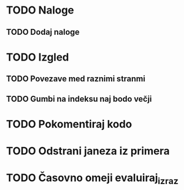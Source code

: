 * TODO Naloge
** TODO Dodaj naloge

* TODO Izgled
** TODO Povezave med raznimi stranmi
** TODO Gumbi na indeksu naj bodo večji

* TODO Pokomentiraj kodo
* TODO Odstrani janeza iz primera
* TODO Časovno omeji evaluiraj_izraz
